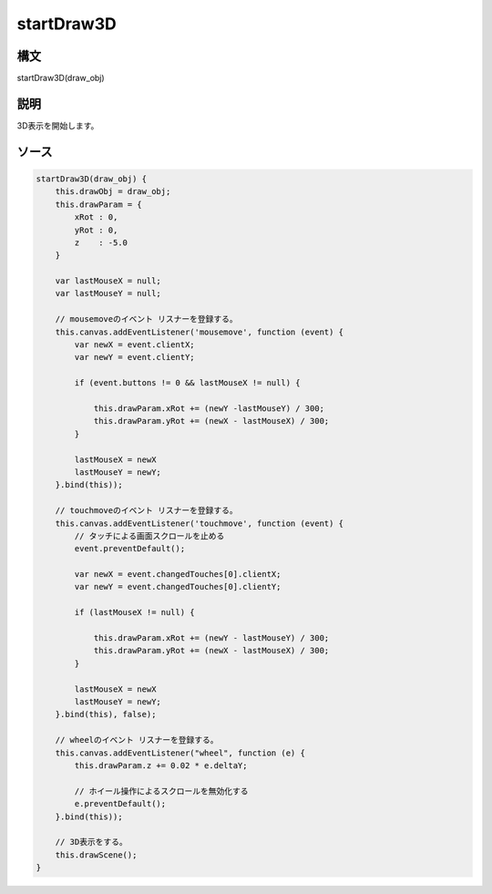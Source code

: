 startDraw3D
===========

構文
^^^^^^

startDraw3D(draw_obj) 

説明
^^^^^^


3D表示を開始します。


ソース
^^^^^^

.. code-block:: js

        startDraw3D(draw_obj) {
            this.drawObj = draw_obj;
            this.drawParam = {
                xRot : 0,
                yRot : 0,
                z    : -5.0
            }

            var lastMouseX = null;
            var lastMouseY = null;

            // mousemoveのイベント リスナーを登録する。
            this.canvas.addEventListener('mousemove', function (event) {
                var newX = event.clientX;
                var newY = event.clientY;

                if (event.buttons != 0 && lastMouseX != null) {

                    this.drawParam.xRot += (newY -lastMouseY) / 300;
                    this.drawParam.yRot += (newX - lastMouseX) / 300;
                }

                lastMouseX = newX
                lastMouseY = newY;
            }.bind(this));

            // touchmoveのイベント リスナーを登録する。
            this.canvas.addEventListener('touchmove', function (event) {
                // タッチによる画面スクロールを止める
                event.preventDefault(); 

                var newX = event.changedTouches[0].clientX;
                var newY = event.changedTouches[0].clientY;

                if (lastMouseX != null) {

                    this.drawParam.xRot += (newY - lastMouseY) / 300;
                    this.drawParam.yRot += (newX - lastMouseX) / 300;
                }

                lastMouseX = newX
                lastMouseY = newY;
            }.bind(this), false);

            // wheelのイベント リスナーを登録する。
            this.canvas.addEventListener("wheel", function (e) {
                this.drawParam.z += 0.02 * e.deltaY;

                // ホイール操作によるスクロールを無効化する
                e.preventDefault();
            }.bind(this));

            // 3D表示をする。
            this.drawScene();
        }



